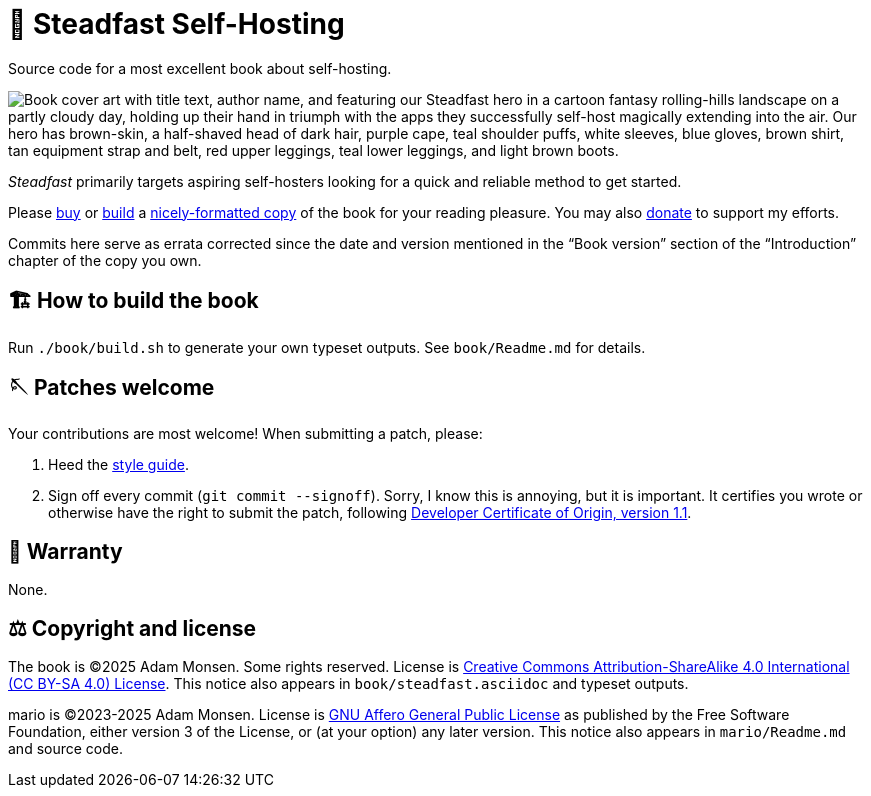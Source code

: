 = 📖 Steadfast Self-Hosting
:hide-uri-scheme:

Source code for a most excellent book about self-hosting.

image::pelican/website/theme/static/media/book-cover.png[align="center",alt="Book cover art with title text, author name, and featuring our Steadfast hero in a cartoon fantasy rolling-hills landscape on a partly cloudy day, holding up their hand in triumph with the apps they successfully self-host magically extending into the air. Our hero has brown-skin, a half-shaved head of dark hair, purple cape, teal shoulder puffs, white sleeves, blue gloves, brown shirt, tan equipment strap and belt, red upper leggings, teal lower leggings, and light brown boots."]

_Steadfast_ primarily targets aspiring self-hosters looking for a quick and reliable method to get started.

Please https://selfhostbook.com/buy/[buy] or <<how_to_build,build>> a <<book_formats,nicely-formatted copy>> of the book for your reading pleasure.
You may also https://selfhostbook.com/buy/#donations[donate] to support my efforts.

Commits here serve as errata corrected since the date and version mentioned in the "`Book version`" section of the "`Introduction`" chapter of the copy you own.

[#how_to_build]
== 🏗️ How to build the book

Run `./book/build.sh` to generate your own typeset outputs.
See `book/Readme.md` for details.

== 🪡 Patches welcome

Your contributions are most welcome!
When submitting a patch, please:

. Heed the link:style-guide.adoc[style guide].
. Sign off every commit (`git commit --signoff`).
Sorry, I know this is annoying, but it is important.
It certifies you wrote or otherwise have the right to submit the patch, following https://developercertificate.org[Developer Certificate of Origin, version 1.1].

== 📜 Warranty

None.

== ⚖️ Copyright and license

The book is (C)2025 Adam Monsen. Some rights reserved. License is https://creativecommons.org/licenses/by-sa/4.0/[Creative Commons Attribution-ShareAlike 4.0 International (CC BY-SA 4.0) License]. This notice also appears in `book/steadfast.asciidoc` and typeset outputs.

mario is (C)2023-2025 Adam Monsen. License is https://www.gnu.org/licenses/agpl-3.0.html[GNU Affero General Public License] as published by the Free Software Foundation, either version 3 of the License, or (at your option) any later version. This notice also appears in `mario/Readme.md` and source code.
